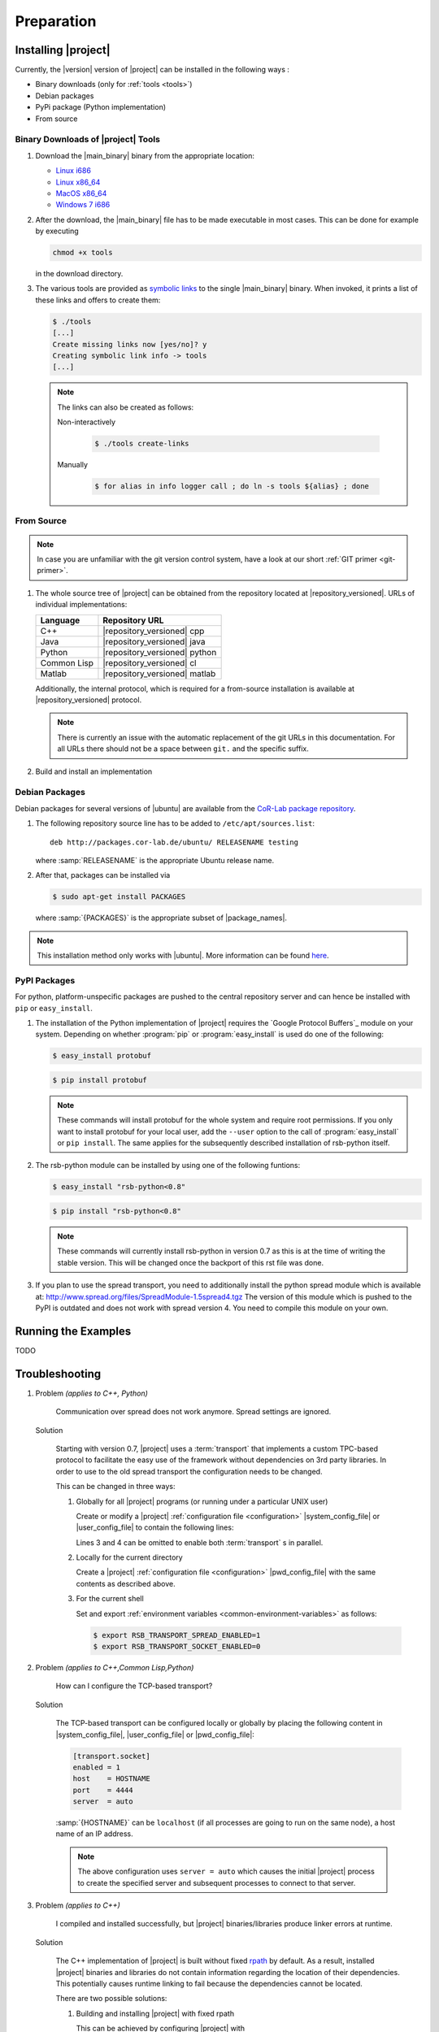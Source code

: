 .. _preparation:

=============
 Preparation
=============

.. _install:

Installing |project|
====================

Currently, the |version| version of |project| can be installed in the
following ways :

* Binary downloads (only for :ref:`tools <tools>`)
* Debian packages
* PyPi package (Python implementation)
* From source

Binary Downloads of |project| Tools
-----------------------------------

#. Download the |main_binary| binary from the appropriate location:

   * `Linux i686 <https://ci.cor-lab.org/job/rsb-tools-cl-0.7/label=ubuntu_lucid_32bit/>`_
   * `Linux x86_64 <https://ci.cor-lab.org/job/rsb-tools-cl-0.7/label=ubuntu_lucid_64bit/>`_
   * `MacOS x86_64 <https://ci.cor-lab.org/job/rsb-tools-cl-0.7/label=MAC_OS_lion_64bit/>`_
   * `Windows 7 i686 <https://ci.cor-lab.org/job/rsb-tools-cl-0.7-windows/label=192.168.100.120>`_

#. After the download, the |main_binary| file has to be made
   executable in most cases. This can be done for example by executing

   .. code-block:: sh

      chmod +x tools

   in the download directory.

#. The various tools are provided as `symbolic links
   <http://en.wikipedia.org/wiki/Symbolic_link>`_ to the single
   |main_binary| binary. When invoked, it prints a list of these links
   and offers to create them:

   .. code-block:: sh

      $ ./tools
      [...]
      Create missing links now [yes/no]? y
      Creating symbolic link info -> tools
      [...]

   .. note::

      The links can also be created as follows:

      Non-interactively

        .. code-block:: sh

           $ ./tools create-links

      Manually

        .. code-block:: sh

           $ for alias in info logger call ; do ln -s tools ${alias} ; done

From Source
-----------

.. note::

   In case you are unfamiliar with the git version control system, have a look at our short :ref:`GIT primer <git-primer>`.

#. The whole source tree of |project| can be obtained from the
   repository located at |repository_versioned|. URLs of individual
   implementations:

   =========== =============================
   Language    Repository URL
   =========== =============================
   C++         |repository_versioned| cpp
   Java        |repository_versioned| java
   Python      |repository_versioned| python
   Common Lisp |repository_versioned| cl
   Matlab      |repository_versioned| matlab
   =========== =============================
   
   Additionally, the internal protocol, which is required for a from-source
   installation is available at |repository_versioned| protocol.
   
   .. note::
   
      There is currently an issue with the automatic replacement of the git URLs
      in this documentation. For all URLs there should not be a space between
      ``git.`` and the specific suffix.
      
#. Build and install an implementation

   .. toctree::
     :maxdepth: 1

     install-cpp
     install-cl
     install-java

Debian Packages
---------------

Debian packages for several versions of |ubuntu| are available from
the `CoR-Lab package repository
<http://packages.cor-lab.de/ubuntu/dists/>`_.

#. The following repository source line has to be added to
   ``/etc/apt/sources.list``::

     deb http://packages.cor-lab.de/ubuntu/ RELEASENAME testing

   where :samp:`RELEASENAME` is the appropriate Ubuntu release name.

#. After that, packages can be installed via

   .. code-block:: sh

      $ sudo apt-get install PACKAGES

   where :samp:`{PACKAGES}` is the appropriate subset of
   |package_names|.

.. note::

   This installation method only works with |ubuntu|. More information
   can be found `here
   <https://support.cor-lab.org/projects/ciserver/wiki/RepositoryUsage>`_.

PyPI Packages
-------------

For python, platform-unspecific packages are pushed to the central repository
server and can hence be installed with ``pip`` or ``easy_install``.

#. The installation of the Python implementation of |project| requires
   the `Google Protocol Buffers`_ module on your system. Depending on
   whether :program:`pip` or :program:`easy_install` is
   used do one of the following:

   .. code-block:: sh

      $ easy_install protobuf

   .. code-block:: sh

      $ pip install protobuf

   .. note::

      These commands will install protobuf for the whole system and
      require root permissions. If you only want to install protobuf
      for your local user, add the ``--user`` option to the call of
      :program:`easy_install` or ``pip install``. The same applies for
      the subsequently described installation of rsb-python itself.

#. The rsb-python module can be installed by using one of the following
   funtions:

   .. code-block:: sh

      $ easy_install "rsb-python<0.8"

   .. code-block:: sh

      $ pip install "rsb-python<0.8"

   .. note::

      These commands will currently install rsb-python in version 0.7 as
      this is at the time of writing the stable version. This will be
      changed once the backport of this rst file was done.

#. If you plan to use the spread transport, you need to additionally
   install the python spread module which is available at:
   http://www.spread.org/files/SpreadModule-1.5spread4.tgz The version
   of this module which is pushed to the PyPI is outdated and does not
   work with spread version 4. You need to compile this module on your
   own.

Running the Examples
====================

TODO

.. _troubleshooting:

Troubleshooting
===============

#. Problem *(applies to C++, Python)*

     Communication over spread does not work anymore. Spread settings are ignored.

   Solution

     Starting with version 0.7, |project| uses a :term:`transport`
     that implements a custom TPC-based protocol to facilitate
     the easy use of the framework without dependencies on 3rd party
     libraries. In order to use to the old spread transport the
     configuration needs to be changed.

     This can be changed in three ways:

     #. Globally for all |project| programs (or running under a
        particular UNIX user)

        Create or modify a |project| :ref:`configuration file
        <configuration>` |system_config_file| or |user_config_file| to
        contain the following lines:

        .. code-block:: ini
           :linenos:

           [transport.spread]
           enabled = 1
           [transport.socket]
           enabled = 0

        Lines 3 and 4 can be omitted to enable both :term:`transport`
        s in parallel.

     #. Locally for the current directory

        Create a |project| :ref:`configuration file <configuration>`
        |pwd_config_file| with the same contents as described above.

     #. For the current shell

        Set and export :ref:`environment variables
        <common-environment-variables>` as follows:

        .. code-block:: sh

           $ export RSB_TRANSPORT_SPREAD_ENABLED=1
           $ export RSB_TRANSPORT_SOCKET_ENABLED=0

#. Problem *(applies to C++,Common Lisp,Python)*

     How can I configure the TCP-based transport?

   Solution

     The TCP-based transport can be configured locally or globally by
     placing the following content in |system_config_file|,
     |user_config_file| or |pwd_config_file|:

     .. code-block:: ini

        [transport.socket]
        enabled = 1
        host    = HOSTNAME
        port    = 4444
        server  = auto

     :samp:`{HOSTNAME}` can be ``localhost`` (if all processes are
     going to run on the same node), a host name of an IP address.

     .. note::

        The above configuration uses ``server = auto`` which causes
        the initial |project| process to create the specified server
        and subsequent processes to connect to that server.

#. Problem *(applies to C++)*

     I compiled and installed successfully, but |project|
     binaries/libraries produce linker errors at runtime.

   Solution

     The C++ implementation of |project| is built without fixed `rpath
     <http://en.wikipedia.org/wiki/Rpath>`_ by default. As a result,
     installed |project| binaries and libraries do not contain
     information regarding the location of their dependencies. This
     potentially causes runtime linking to fail because the
     dependencies cannot be located.

     There are two possible solutions:

     #. Building and installing |project| with fixed rpath

        This can be achieved by configuring |project| with

        .. code-block:: sh

           $ cmake -DCMAKE_INSTALL_RPATH_USE_LINK_PATH=TRUE

        This instructs `CMake`_ to set the rpath of installed
        libraries and executables to the values used for building
        them. Normally the rpath is stripped at installation time.

     #. Use of the :envvar:`LD_LIBRARY_PATH` environment variable

        When the value of :envvar:`LD_LIBRARY_PATH` contains the
        directory/directories into which |project| (and its
        dependencies) have been installed, these dependencies can be
        located at runtime. :envvar:`LD_LIBRARY_PATH` can be set, for
        example, like this:

        .. code-block:: sh

           $ export LD_LIBRARY_PATH=PREFIX/lib

        where :samp:`{PREFIX}` is the prefix directory into which
        |project| and its dependencies have been installed.

        .. warning::

           This workaround is not permanent and has to be repeated for
           each new shell that should be able to execute |project|
           binaries or |project|-based programs.

#. Problem *(applies to Common Lisp)*

     When I start any of the :ref:`tools <tools>`, the following
     happens:

     .. code-block:: sh

        $ logger socket://localhost:7777
        WARNING:
          Failed to load Spread library: Unable to load any of the alternatives:
          ("libspread-without-signal-blocking.so" "libspread.so" "libspread.so.2"
           "libspread.so.2.0" "libspread.so.1").
          Did you set LD_LIBRARY_PATH?
          Spread transport will now be disabled.
        [execution continues, but Spread transport does not work]

   Solution

     Place one of the mentioned :term:`Spread` libraries on the system
     library search path or set :envvar:`LD_LIBRARY_PATH`
     appropriately.
